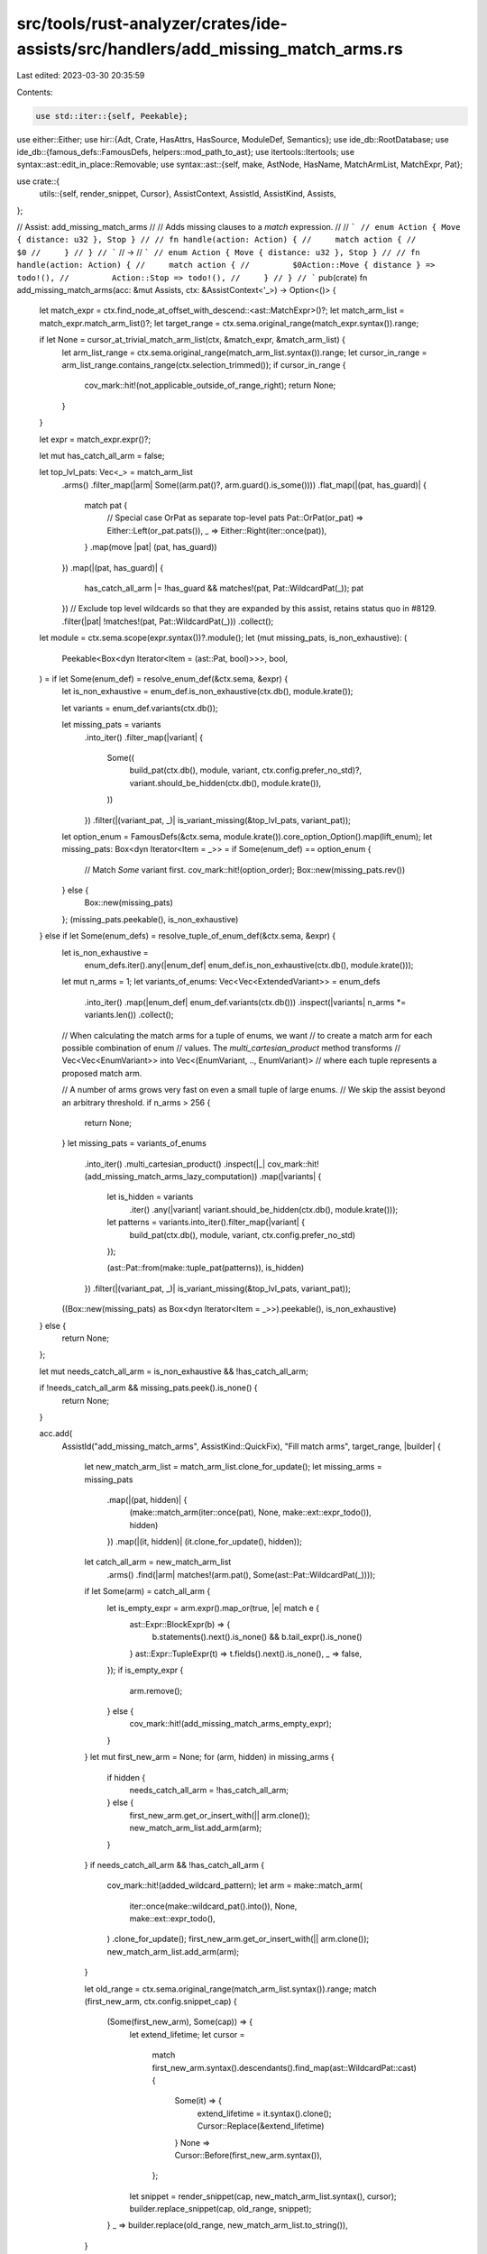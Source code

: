 src/tools/rust-analyzer/crates/ide-assists/src/handlers/add_missing_match_arms.rs
=================================================================================

Last edited: 2023-03-30 20:35:59

Contents:

.. code-block:: rs

    use std::iter::{self, Peekable};

use either::Either;
use hir::{Adt, Crate, HasAttrs, HasSource, ModuleDef, Semantics};
use ide_db::RootDatabase;
use ide_db::{famous_defs::FamousDefs, helpers::mod_path_to_ast};
use itertools::Itertools;
use syntax::ast::edit_in_place::Removable;
use syntax::ast::{self, make, AstNode, HasName, MatchArmList, MatchExpr, Pat};

use crate::{
    utils::{self, render_snippet, Cursor},
    AssistContext, AssistId, AssistKind, Assists,
};

// Assist: add_missing_match_arms
//
// Adds missing clauses to a `match` expression.
//
// ```
// enum Action { Move { distance: u32 }, Stop }
//
// fn handle(action: Action) {
//     match action {
//         $0
//     }
// }
// ```
// ->
// ```
// enum Action { Move { distance: u32 }, Stop }
//
// fn handle(action: Action) {
//     match action {
//         $0Action::Move { distance } => todo!(),
//         Action::Stop => todo!(),
//     }
// }
// ```
pub(crate) fn add_missing_match_arms(acc: &mut Assists, ctx: &AssistContext<'_>) -> Option<()> {
    let match_expr = ctx.find_node_at_offset_with_descend::<ast::MatchExpr>()?;
    let match_arm_list = match_expr.match_arm_list()?;
    let target_range = ctx.sema.original_range(match_expr.syntax()).range;

    if let None = cursor_at_trivial_match_arm_list(ctx, &match_expr, &match_arm_list) {
        let arm_list_range = ctx.sema.original_range(match_arm_list.syntax()).range;
        let cursor_in_range = arm_list_range.contains_range(ctx.selection_trimmed());
        if cursor_in_range {
            cov_mark::hit!(not_applicable_outside_of_range_right);
            return None;
        }
    }

    let expr = match_expr.expr()?;

    let mut has_catch_all_arm = false;

    let top_lvl_pats: Vec<_> = match_arm_list
        .arms()
        .filter_map(|arm| Some((arm.pat()?, arm.guard().is_some())))
        .flat_map(|(pat, has_guard)| {
            match pat {
                // Special case OrPat as separate top-level pats
                Pat::OrPat(or_pat) => Either::Left(or_pat.pats()),
                _ => Either::Right(iter::once(pat)),
            }
            .map(move |pat| (pat, has_guard))
        })
        .map(|(pat, has_guard)| {
            has_catch_all_arm |= !has_guard && matches!(pat, Pat::WildcardPat(_));
            pat
        })
        // Exclude top level wildcards so that they are expanded by this assist, retains status quo in #8129.
        .filter(|pat| !matches!(pat, Pat::WildcardPat(_)))
        .collect();

    let module = ctx.sema.scope(expr.syntax())?.module();
    let (mut missing_pats, is_non_exhaustive): (
        Peekable<Box<dyn Iterator<Item = (ast::Pat, bool)>>>,
        bool,
    ) = if let Some(enum_def) = resolve_enum_def(&ctx.sema, &expr) {
        let is_non_exhaustive = enum_def.is_non_exhaustive(ctx.db(), module.krate());

        let variants = enum_def.variants(ctx.db());

        let missing_pats = variants
            .into_iter()
            .filter_map(|variant| {
                Some((
                    build_pat(ctx.db(), module, variant, ctx.config.prefer_no_std)?,
                    variant.should_be_hidden(ctx.db(), module.krate()),
                ))
            })
            .filter(|(variant_pat, _)| is_variant_missing(&top_lvl_pats, variant_pat));

        let option_enum = FamousDefs(&ctx.sema, module.krate()).core_option_Option().map(lift_enum);
        let missing_pats: Box<dyn Iterator<Item = _>> = if Some(enum_def) == option_enum {
            // Match `Some` variant first.
            cov_mark::hit!(option_order);
            Box::new(missing_pats.rev())
        } else {
            Box::new(missing_pats)
        };
        (missing_pats.peekable(), is_non_exhaustive)
    } else if let Some(enum_defs) = resolve_tuple_of_enum_def(&ctx.sema, &expr) {
        let is_non_exhaustive =
            enum_defs.iter().any(|enum_def| enum_def.is_non_exhaustive(ctx.db(), module.krate()));

        let mut n_arms = 1;
        let variants_of_enums: Vec<Vec<ExtendedVariant>> = enum_defs
            .into_iter()
            .map(|enum_def| enum_def.variants(ctx.db()))
            .inspect(|variants| n_arms *= variants.len())
            .collect();

        // When calculating the match arms for a tuple of enums, we want
        // to create a match arm for each possible combination of enum
        // values. The `multi_cartesian_product` method transforms
        // Vec<Vec<EnumVariant>> into Vec<(EnumVariant, .., EnumVariant)>
        // where each tuple represents a proposed match arm.

        // A number of arms grows very fast on even a small tuple of large enums.
        // We skip the assist beyond an arbitrary threshold.
        if n_arms > 256 {
            return None;
        }
        let missing_pats = variants_of_enums
            .into_iter()
            .multi_cartesian_product()
            .inspect(|_| cov_mark::hit!(add_missing_match_arms_lazy_computation))
            .map(|variants| {
                let is_hidden = variants
                    .iter()
                    .any(|variant| variant.should_be_hidden(ctx.db(), module.krate()));
                let patterns = variants.into_iter().filter_map(|variant| {
                    build_pat(ctx.db(), module, variant, ctx.config.prefer_no_std)
                });

                (ast::Pat::from(make::tuple_pat(patterns)), is_hidden)
            })
            .filter(|(variant_pat, _)| is_variant_missing(&top_lvl_pats, variant_pat));
        ((Box::new(missing_pats) as Box<dyn Iterator<Item = _>>).peekable(), is_non_exhaustive)
    } else {
        return None;
    };

    let mut needs_catch_all_arm = is_non_exhaustive && !has_catch_all_arm;

    if !needs_catch_all_arm && missing_pats.peek().is_none() {
        return None;
    }

    acc.add(
        AssistId("add_missing_match_arms", AssistKind::QuickFix),
        "Fill match arms",
        target_range,
        |builder| {
            let new_match_arm_list = match_arm_list.clone_for_update();
            let missing_arms = missing_pats
                .map(|(pat, hidden)| {
                    (make::match_arm(iter::once(pat), None, make::ext::expr_todo()), hidden)
                })
                .map(|(it, hidden)| (it.clone_for_update(), hidden));

            let catch_all_arm = new_match_arm_list
                .arms()
                .find(|arm| matches!(arm.pat(), Some(ast::Pat::WildcardPat(_))));
            if let Some(arm) = catch_all_arm {
                let is_empty_expr = arm.expr().map_or(true, |e| match e {
                    ast::Expr::BlockExpr(b) => {
                        b.statements().next().is_none() && b.tail_expr().is_none()
                    }
                    ast::Expr::TupleExpr(t) => t.fields().next().is_none(),
                    _ => false,
                });
                if is_empty_expr {
                    arm.remove();
                } else {
                    cov_mark::hit!(add_missing_match_arms_empty_expr);
                }
            }
            let mut first_new_arm = None;
            for (arm, hidden) in missing_arms {
                if hidden {
                    needs_catch_all_arm = !has_catch_all_arm;
                } else {
                    first_new_arm.get_or_insert_with(|| arm.clone());
                    new_match_arm_list.add_arm(arm);
                }
            }
            if needs_catch_all_arm && !has_catch_all_arm {
                cov_mark::hit!(added_wildcard_pattern);
                let arm = make::match_arm(
                    iter::once(make::wildcard_pat().into()),
                    None,
                    make::ext::expr_todo(),
                )
                .clone_for_update();
                first_new_arm.get_or_insert_with(|| arm.clone());
                new_match_arm_list.add_arm(arm);
            }

            let old_range = ctx.sema.original_range(match_arm_list.syntax()).range;
            match (first_new_arm, ctx.config.snippet_cap) {
                (Some(first_new_arm), Some(cap)) => {
                    let extend_lifetime;
                    let cursor =
                        match first_new_arm.syntax().descendants().find_map(ast::WildcardPat::cast)
                        {
                            Some(it) => {
                                extend_lifetime = it.syntax().clone();
                                Cursor::Replace(&extend_lifetime)
                            }
                            None => Cursor::Before(first_new_arm.syntax()),
                        };
                    let snippet = render_snippet(cap, new_match_arm_list.syntax(), cursor);
                    builder.replace_snippet(cap, old_range, snippet);
                }
                _ => builder.replace(old_range, new_match_arm_list.to_string()),
            }
        },
    )
}

fn cursor_at_trivial_match_arm_list(
    ctx: &AssistContext<'_>,
    match_expr: &MatchExpr,
    match_arm_list: &MatchArmList,
) -> Option<()> {
    // match x { $0 }
    if match_arm_list.arms().next() == None {
        cov_mark::hit!(add_missing_match_arms_empty_body);
        return Some(());
    }

    // match x {
    //     bar => baz,
    //     $0
    // }
    if let Some(last_arm) = match_arm_list.arms().last() {
        let last_arm_range = last_arm.syntax().text_range();
        let match_expr_range = match_expr.syntax().text_range();
        if last_arm_range.end() <= ctx.offset() && ctx.offset() < match_expr_range.end() {
            cov_mark::hit!(add_missing_match_arms_end_of_last_arm);
            return Some(());
        }
    }

    // match { _$0 => {...} }
    let wild_pat = ctx.find_node_at_offset_with_descend::<ast::WildcardPat>()?;
    let arm = wild_pat.syntax().parent().and_then(ast::MatchArm::cast)?;
    let arm_match_expr = arm.syntax().ancestors().nth(2).and_then(ast::MatchExpr::cast)?;
    if arm_match_expr == *match_expr {
        cov_mark::hit!(add_missing_match_arms_trivial_arm);
        return Some(());
    }

    None
}

fn is_variant_missing(existing_pats: &[Pat], var: &Pat) -> bool {
    !existing_pats.iter().any(|pat| does_pat_match_variant(pat, var))
}

// Fixme: this is still somewhat limited, use hir_ty::diagnostics::match_check?
fn does_pat_match_variant(pat: &Pat, var: &Pat) -> bool {
    match (pat, var) {
        (Pat::WildcardPat(_), _) => true,
        (Pat::TuplePat(tpat), Pat::TuplePat(tvar)) => {
            tpat.fields().zip(tvar.fields()).all(|(p, v)| does_pat_match_variant(&p, &v))
        }
        _ => utils::does_pat_match_variant(pat, var),
    }
}

#[derive(Eq, PartialEq, Clone, Copy)]
enum ExtendedEnum {
    Bool,
    Enum(hir::Enum),
}

#[derive(Eq, PartialEq, Clone, Copy)]
enum ExtendedVariant {
    True,
    False,
    Variant(hir::Variant),
}

impl ExtendedVariant {
    fn should_be_hidden(self, db: &RootDatabase, krate: Crate) -> bool {
        match self {
            ExtendedVariant::Variant(var) => {
                var.attrs(db).has_doc_hidden() && var.module(db).krate() != krate
            }
            _ => false,
        }
    }
}

fn lift_enum(e: hir::Enum) -> ExtendedEnum {
    ExtendedEnum::Enum(e)
}

impl ExtendedEnum {
    fn is_non_exhaustive(self, db: &RootDatabase, krate: Crate) -> bool {
        match self {
            ExtendedEnum::Enum(e) => {
                e.attrs(db).by_key("non_exhaustive").exists() && e.module(db).krate() != krate
            }
            _ => false,
        }
    }

    fn variants(self, db: &RootDatabase) -> Vec<ExtendedVariant> {
        match self {
            ExtendedEnum::Enum(e) => {
                e.variants(db).into_iter().map(ExtendedVariant::Variant).collect::<Vec<_>>()
            }
            ExtendedEnum::Bool => {
                Vec::<ExtendedVariant>::from([ExtendedVariant::True, ExtendedVariant::False])
            }
        }
    }
}

fn resolve_enum_def(sema: &Semantics<'_, RootDatabase>, expr: &ast::Expr) -> Option<ExtendedEnum> {
    sema.type_of_expr(expr)?.adjusted().autoderef(sema.db).find_map(|ty| match ty.as_adt() {
        Some(Adt::Enum(e)) => Some(ExtendedEnum::Enum(e)),
        _ => ty.is_bool().then_some(ExtendedEnum::Bool),
    })
}

fn resolve_tuple_of_enum_def(
    sema: &Semantics<'_, RootDatabase>,
    expr: &ast::Expr,
) -> Option<Vec<ExtendedEnum>> {
    sema.type_of_expr(expr)?
        .adjusted()
        .tuple_fields(sema.db)
        .iter()
        .map(|ty| {
            ty.autoderef(sema.db).find_map(|ty| match ty.as_adt() {
                Some(Adt::Enum(e)) => Some(lift_enum(e)),
                // For now we only handle expansion for a tuple of enums. Here
                // we map non-enum items to None and rely on `collect` to
                // convert Vec<Option<hir::Enum>> into Option<Vec<hir::Enum>>.
                _ => ty.is_bool().then_some(ExtendedEnum::Bool),
            })
        })
        .collect()
}

fn build_pat(
    db: &RootDatabase,
    module: hir::Module,
    var: ExtendedVariant,
    prefer_no_std: bool,
) -> Option<ast::Pat> {
    match var {
        ExtendedVariant::Variant(var) => {
            let path =
                mod_path_to_ast(&module.find_use_path(db, ModuleDef::from(var), prefer_no_std)?);

            // FIXME: use HIR for this; it doesn't currently expose struct vs. tuple vs. unit variants though
            let pat: ast::Pat = match var.source(db)?.value.kind() {
                ast::StructKind::Tuple(field_list) => {
                    let pats =
                        iter::repeat(make::wildcard_pat().into()).take(field_list.fields().count());
                    make::tuple_struct_pat(path, pats).into()
                }
                ast::StructKind::Record(field_list) => {
                    let pats = field_list
                        .fields()
                        .map(|f| make::ext::simple_ident_pat(f.name().unwrap()).into());
                    make::record_pat(path, pats).into()
                }
                ast::StructKind::Unit => make::path_pat(path),
            };

            Some(pat)
        }
        ExtendedVariant::True => Some(ast::Pat::from(make::literal_pat("true"))),
        ExtendedVariant::False => Some(ast::Pat::from(make::literal_pat("false"))),
    }
}

#[cfg(test)]
mod tests {
    use crate::tests::{
        check_assist, check_assist_not_applicable, check_assist_target, check_assist_unresolved,
    };

    use super::add_missing_match_arms;

    #[test]
    fn all_match_arms_provided() {
        check_assist_not_applicable(
            add_missing_match_arms,
            r#"
enum A {
    As,
    Bs{x:i32, y:Option<i32>},
    Cs(i32, Option<i32>),
}
fn main() {
    match A::As$0 {
        A::As,
        A::Bs{x,y:Some(_)} => {}
        A::Cs(_, Some(_)) => {}
    }
}
            "#,
        );
    }

    #[test]
    fn not_applicable_outside_of_range_left() {
        check_assist_not_applicable(
            add_missing_match_arms,
            r#"
enum A { X, Y }

fn foo(a: A) {
    $0 match a {
        A::X => { }
    }
}
        "#,
        );
    }

    #[test]
    fn not_applicable_outside_of_range_right() {
        cov_mark::check!(not_applicable_outside_of_range_right);
        check_assist_not_applicable(
            add_missing_match_arms,
            r#"
enum A { X, Y }

fn foo(a: A) {
    match a {$0
        A::X => { }
    }
}
        "#,
        );
    }

    #[test]
    fn all_boolean_match_arms_provided() {
        check_assist_not_applicable(
            add_missing_match_arms,
            r#"
fn foo(a: bool) {
    match a$0 {
        true => {}
        false => {}
    }
}
"#,
        )
    }

    #[test]
    fn tuple_of_non_enum() {
        // for now this case is not handled, although it potentially could be
        // in the future
        check_assist_not_applicable(
            add_missing_match_arms,
            r#"
fn main() {
    match (0, false)$0 {
    }
}
"#,
        );
    }

    #[test]
    fn add_missing_match_arms_boolean() {
        check_assist(
            add_missing_match_arms,
            r#"
fn foo(a: bool) {
    match a$0 {
    }
}
"#,
            r#"
fn foo(a: bool) {
    match a {
        $0true => todo!(),
        false => todo!(),
    }
}
"#,
        )
    }

    #[test]
    fn partial_fill_boolean() {
        check_assist(
            add_missing_match_arms,
            r#"
fn foo(a: bool) {
    match a$0 {
        true => {}
    }
}
"#,
            r#"
fn foo(a: bool) {
    match a {
        true => {}
        $0false => todo!(),
    }
}
"#,
        )
    }

    #[test]
    fn all_boolean_tuple_arms_provided() {
        check_assist_not_applicable(
            add_missing_match_arms,
            r#"
fn foo(a: bool) {
    match (a, a)$0 {
        (true, true) => {}
        (true, false) => {}
        (false, true) => {}
        (false, false) => {}
    }
}
"#,
        )
    }

    #[test]
    fn fill_boolean_tuple() {
        check_assist(
            add_missing_match_arms,
            r#"
fn foo(a: bool) {
    match (a, a)$0 {
    }
}
"#,
            r#"
fn foo(a: bool) {
    match (a, a) {
        $0(true, true) => todo!(),
        (true, false) => todo!(),
        (false, true) => todo!(),
        (false, false) => todo!(),
    }
}
"#,
        )
    }

    #[test]
    fn partial_fill_boolean_tuple() {
        check_assist(
            add_missing_match_arms,
            r#"
fn foo(a: bool) {
    match (a, a)$0 {
        (false, true) => {}
    }
}
"#,
            r#"
fn foo(a: bool) {
    match (a, a) {
        (false, true) => {}
        $0(true, true) => todo!(),
        (true, false) => todo!(),
        (false, false) => todo!(),
    }
}
"#,
        )
    }

    #[test]
    fn partial_fill_record_tuple() {
        check_assist(
            add_missing_match_arms,
            r#"
enum A {
    As,
    Bs { x: i32, y: Option<i32> },
    Cs(i32, Option<i32>),
}
fn main() {
    match A::As$0 {
        A::Bs { x, y: Some(_) } => {}
        A::Cs(_, Some(_)) => {}
    }
}
"#,
            r#"
enum A {
    As,
    Bs { x: i32, y: Option<i32> },
    Cs(i32, Option<i32>),
}
fn main() {
    match A::As {
        A::Bs { x, y: Some(_) } => {}
        A::Cs(_, Some(_)) => {}
        $0A::As => todo!(),
    }
}
"#,
        );
    }

    #[test]
    fn partial_fill_option() {
        check_assist(
            add_missing_match_arms,
            r#"
//- minicore: option
fn main() {
    match None$0 {
        None => {}
    }
}
"#,
            r#"
fn main() {
    match None {
        None => {}
        Some(${0:_}) => todo!(),
    }
}
"#,
        );
    }

    #[test]
    fn partial_fill_or_pat() {
        check_assist(
            add_missing_match_arms,
            r#"
enum A { As, Bs, Cs(Option<i32>) }
fn main() {
    match A::As$0 {
        A::Cs(_) | A::Bs => {}
    }
}
"#,
            r#"
enum A { As, Bs, Cs(Option<i32>) }
fn main() {
    match A::As {
        A::Cs(_) | A::Bs => {}
        $0A::As => todo!(),
    }
}
"#,
        );
    }

    #[test]
    fn partial_fill() {
        check_assist(
            add_missing_match_arms,
            r#"
enum A { As, Bs, Cs, Ds(String), Es(B) }
enum B { Xs, Ys }
fn main() {
    match A::As$0 {
        A::Bs if 0 < 1 => {}
        A::Ds(_value) => { let x = 1; }
        A::Es(B::Xs) => (),
    }
}
"#,
            r#"
enum A { As, Bs, Cs, Ds(String), Es(B) }
enum B { Xs, Ys }
fn main() {
    match A::As {
        A::Bs if 0 < 1 => {}
        A::Ds(_value) => { let x = 1; }
        A::Es(B::Xs) => (),
        $0A::As => todo!(),
        A::Cs => todo!(),
    }
}
"#,
        );
    }

    #[test]
    fn partial_fill_bind_pat() {
        check_assist(
            add_missing_match_arms,
            r#"
enum A { As, Bs, Cs(Option<i32>) }
fn main() {
    match A::As$0 {
        A::As(_) => {}
        a @ A::Bs(_) => {}
    }
}
"#,
            r#"
enum A { As, Bs, Cs(Option<i32>) }
fn main() {
    match A::As {
        A::As(_) => {}
        a @ A::Bs(_) => {}
        A::Cs(${0:_}) => todo!(),
    }
}
"#,
        );
    }

    #[test]
    fn add_missing_match_arms_empty_body() {
        cov_mark::check!(add_missing_match_arms_empty_body);
        check_assist(
            add_missing_match_arms,
            r#"
enum A { As, Bs, Cs(String), Ds(String, String), Es { x: usize, y: usize } }

fn main() {
    let a = A::As;
    match a {$0}
}
"#,
            r#"
enum A { As, Bs, Cs(String), Ds(String, String), Es { x: usize, y: usize } }

fn main() {
    let a = A::As;
    match a {
        $0A::As => todo!(),
        A::Bs => todo!(),
        A::Cs(_) => todo!(),
        A::Ds(_, _) => todo!(),
        A::Es { x, y } => todo!(),
    }
}
"#,
        );
    }

    #[test]
    fn add_missing_match_arms_end_of_last_arm() {
        cov_mark::check!(add_missing_match_arms_end_of_last_arm);
        check_assist(
            add_missing_match_arms,
            r#"
enum A { One, Two }
enum B { One, Two }

fn main() {
    let a = A::One;
    let b = B::One;
    match (a, b) {
        (A::Two, B::One) => {},$0
    }
}
"#,
            r#"
enum A { One, Two }
enum B { One, Two }

fn main() {
    let a = A::One;
    let b = B::One;
    match (a, b) {
        (A::Two, B::One) => {},
        $0(A::One, B::One) => todo!(),
        (A::One, B::Two) => todo!(),
        (A::Two, B::Two) => todo!(),
    }
}
"#,
        );
    }

    #[test]
    fn add_missing_match_arms_tuple_of_enum() {
        check_assist(
            add_missing_match_arms,
            r#"
enum A { One, Two }
enum B { One, Two }

fn main() {
    let a = A::One;
    let b = B::One;
    match (a$0, b) {}
}
"#,
            r#"
enum A { One, Two }
enum B { One, Two }

fn main() {
    let a = A::One;
    let b = B::One;
    match (a, b) {
        $0(A::One, B::One) => todo!(),
        (A::One, B::Two) => todo!(),
        (A::Two, B::One) => todo!(),
        (A::Two, B::Two) => todo!(),
    }
}
"#,
        );
    }

    #[test]
    fn add_missing_match_arms_tuple_of_enum_ref() {
        check_assist(
            add_missing_match_arms,
            r#"
enum A { One, Two }
enum B { One, Two }

fn main() {
    let a = A::One;
    let b = B::One;
    match (&a$0, &b) {}
}
"#,
            r#"
enum A { One, Two }
enum B { One, Two }

fn main() {
    let a = A::One;
    let b = B::One;
    match (&a, &b) {
        $0(A::One, B::One) => todo!(),
        (A::One, B::Two) => todo!(),
        (A::Two, B::One) => todo!(),
        (A::Two, B::Two) => todo!(),
    }
}
"#,
        );
    }

    #[test]
    fn add_missing_match_arms_tuple_of_enum_partial() {
        check_assist(
            add_missing_match_arms,
            r#"
enum A { One, Two }
enum B { One, Two }

fn main() {
    let a = A::One;
    let b = B::One;
    match (a$0, b) {
        (A::Two, B::One) => {}
    }
}
"#,
            r#"
enum A { One, Two }
enum B { One, Two }

fn main() {
    let a = A::One;
    let b = B::One;
    match (a, b) {
        (A::Two, B::One) => {}
        $0(A::One, B::One) => todo!(),
        (A::One, B::Two) => todo!(),
        (A::Two, B::Two) => todo!(),
    }
}
"#,
        );
    }

    #[test]
    fn add_missing_match_arms_tuple_of_enum_partial_with_wildcards() {
        check_assist(
            add_missing_match_arms,
            r#"
//- minicore: option
fn main() {
    let a = Some(1);
    let b = Some(());
    match (a$0, b) {
        (Some(_), _) => {}
        (None, Some(_)) => {}
    }
}
"#,
            r#"
fn main() {
    let a = Some(1);
    let b = Some(());
    match (a, b) {
        (Some(_), _) => {}
        (None, Some(_)) => {}
        $0(None, None) => todo!(),
    }
}
"#,
        );
    }

    #[test]
    fn add_missing_match_arms_partial_with_deep_pattern() {
        // Fixme: cannot handle deep patterns
        check_assist_not_applicable(
            add_missing_match_arms,
            r#"
//- minicore: option
fn main() {
    match $0Some(true) {
        Some(true) => {}
        None => {}
    }
}
"#,
        );
    }

    #[test]
    fn add_missing_match_arms_tuple_of_enum_not_applicable() {
        check_assist_not_applicable(
            add_missing_match_arms,
            r#"
enum A { One, Two }
enum B { One, Two }

fn main() {
    let a = A::One;
    let b = B::One;
    match (a$0, b) {
        (A::Two, B::One) => {}
        (A::One, B::One) => {}
        (A::One, B::Two) => {}
        (A::Two, B::Two) => {}
    }
}
"#,
        );
    }

    #[test]
    fn add_missing_match_arms_single_element_tuple_of_enum() {
        check_assist(
            add_missing_match_arms,
            r#"
enum A { One, Two }

fn main() {
    let a = A::One;
    match (a$0, ) {
    }
}
"#,
            r#"
enum A { One, Two }

fn main() {
    let a = A::One;
    match (a, ) {
        $0(A::One,) => todo!(),
        (A::Two,) => todo!(),
    }
}
"#,
        );
    }

    #[test]
    fn test_fill_match_arm_refs() {
        check_assist(
            add_missing_match_arms,
            r#"
enum A { As }

fn foo(a: &A) {
    match a$0 {
    }
}
"#,
            r#"
enum A { As }

fn foo(a: &A) {
    match a {
        $0A::As => todo!(),
    }
}
"#,
        );

        check_assist(
            add_missing_match_arms,
            r#"
enum A {
    Es { x: usize, y: usize }
}

fn foo(a: &mut A) {
    match a$0 {
    }
}
"#,
            r#"
enum A {
    Es { x: usize, y: usize }
}

fn foo(a: &mut A) {
    match a {
        $0A::Es { x, y } => todo!(),
    }
}
"#,
        );
    }

    #[test]
    fn add_missing_match_arms_target_simple() {
        check_assist_target(
            add_missing_match_arms,
            r#"
enum E { X, Y }

fn main() {
    match E::X$0 {}
}
"#,
            "match E::X {}",
        );
    }

    #[test]
    fn add_missing_match_arms_target_complex() {
        check_assist_target(
            add_missing_match_arms,
            r#"
enum E { X, Y }

fn main() {
    match E::X$0 {
        E::X => {}
    }
}
"#,
            "match E::X {
        E::X => {}
    }",
        );
    }

    #[test]
    fn add_missing_match_arms_trivial_arm() {
        cov_mark::check!(add_missing_match_arms_trivial_arm);
        check_assist(
            add_missing_match_arms,
            r#"
enum E { X, Y }

fn main() {
    match E::X {
        $0_ => {}
    }
}
"#,
            r#"
enum E { X, Y }

fn main() {
    match E::X {
        $0E::X => todo!(),
        E::Y => todo!(),
    }
}
"#,
        );
    }

    #[test]
    fn wildcard_inside_expression_not_applicable() {
        check_assist_not_applicable(
            add_missing_match_arms,
            r#"
enum E { X, Y }

fn foo(e : E) {
    match e {
        _ => {
            println!("1");$0
            println!("2");
        }
    }
}
"#,
        );
    }

    #[test]
    fn add_missing_match_arms_qualifies_path() {
        check_assist(
            add_missing_match_arms,
            r#"
mod foo { pub enum E { X, Y } }
use foo::E::X;

fn main() {
    match X {
        $0
    }
}
"#,
            r#"
mod foo { pub enum E { X, Y } }
use foo::E::X;

fn main() {
    match X {
        $0X => todo!(),
        foo::E::Y => todo!(),
    }
}
"#,
        );
    }

    #[test]
    fn add_missing_match_arms_preserves_comments() {
        check_assist(
            add_missing_match_arms,
            r#"
enum A { One, Two }
fn foo(a: A) {
    match a $0 {
        // foo bar baz
        A::One => {}
        // This is where the rest should be
    }
}
"#,
            r#"
enum A { One, Two }
fn foo(a: A) {
    match a  {
        // foo bar baz
        A::One => {}
        $0A::Two => todo!(),
        // This is where the rest should be
    }
}
"#,
        );
    }

    #[test]
    fn add_missing_match_arms_preserves_comments_empty() {
        check_assist(
            add_missing_match_arms,
            r#"
enum A { One, Two }
fn foo(a: A) {
    match a {
        // foo bar baz$0
    }
}
"#,
            r#"
enum A { One, Two }
fn foo(a: A) {
    match a {
        $0A::One => todo!(),
        A::Two => todo!(),
        // foo bar baz
    }
}
"#,
        );
    }

    #[test]
    fn add_missing_match_arms_placeholder() {
        check_assist(
            add_missing_match_arms,
            r#"
enum A { One, Two, }
fn foo(a: A) {
    match a$0 {
        _ => (),
    }
}
"#,
            r#"
enum A { One, Two, }
fn foo(a: A) {
    match a {
        $0A::One => todo!(),
        A::Two => todo!(),
    }
}
"#,
        );
    }

    #[test]
    fn option_order() {
        cov_mark::check!(option_order);
        check_assist(
            add_missing_match_arms,
            r#"
//- minicore: option
fn foo(opt: Option<i32>) {
    match opt$0 {
    }
}
"#,
            r#"
fn foo(opt: Option<i32>) {
    match opt {
        Some(${0:_}) => todo!(),
        None => todo!(),
    }
}
"#,
        );
    }

    #[test]
    fn works_inside_macro_call() {
        check_assist(
            add_missing_match_arms,
            r#"
macro_rules! m { ($expr:expr) => {$expr}}
enum Test {
    A,
    B,
    C,
}

fn foo(t: Test) {
    m!(match t$0 {});
}"#,
            r#"
macro_rules! m { ($expr:expr) => {$expr}}
enum Test {
    A,
    B,
    C,
}

fn foo(t: Test) {
    m!(match t {
    $0Test::A => todo!(),
    Test::B => todo!(),
    Test::C => todo!(),
});
}"#,
        );
    }

    #[test]
    fn lazy_computation() {
        // Computing a single missing arm is enough to determine applicability of the assist.
        cov_mark::check_count!(add_missing_match_arms_lazy_computation, 1);
        check_assist_unresolved(
            add_missing_match_arms,
            r#"
enum A { One, Two, }
fn foo(tuple: (A, A)) {
    match $0tuple {};
}
"#,
        );
    }

    #[test]
    fn adds_comma_before_new_arms() {
        check_assist(
            add_missing_match_arms,
            r#"
fn foo(t: bool) {
    match $0t {
        true => 1 + 2
    }
}"#,
            r#"
fn foo(t: bool) {
    match t {
        true => 1 + 2,
        $0false => todo!(),
    }
}"#,
        );
    }

    #[test]
    fn does_not_add_extra_comma() {
        check_assist(
            add_missing_match_arms,
            r#"
fn foo(t: bool) {
    match $0t {
        true => 1 + 2,
    }
}"#,
            r#"
fn foo(t: bool) {
    match t {
        true => 1 + 2,
        $0false => todo!(),
    }
}"#,
        );
    }

    #[test]
    fn does_not_remove_catch_all_with_non_empty_expr() {
        cov_mark::check!(add_missing_match_arms_empty_expr);
        check_assist(
            add_missing_match_arms,
            r#"
fn foo(t: bool) {
    match $0t {
        _ => 1 + 2,
    }
}"#,
            r#"
fn foo(t: bool) {
    match t {
        _ => 1 + 2,
        $0true => todo!(),
        false => todo!(),
    }
}"#,
        );
    }

    #[test]
    fn does_not_fill_hidden_variants() {
        cov_mark::check!(added_wildcard_pattern);
        check_assist(
            add_missing_match_arms,
            r#"
//- /main.rs crate:main deps:e
fn foo(t: ::e::E) {
    match $0t {
    }
}
//- /e.rs crate:e
pub enum E { A, #[doc(hidden)] B, }
"#,
            r#"
fn foo(t: ::e::E) {
    match t {
        $0e::E::A => todo!(),
        _ => todo!(),
    }
}
"#,
        );
    }

    #[test]
    fn does_not_fill_hidden_variants_tuple() {
        cov_mark::check!(added_wildcard_pattern);
        check_assist(
            add_missing_match_arms,
            r#"
//- /main.rs crate:main deps:e
fn foo(t: (bool, ::e::E)) {
    match $0t {
    }
}
//- /e.rs crate:e
pub enum E { A, #[doc(hidden)] B, }
"#,
            r#"
fn foo(t: (bool, ::e::E)) {
    match t {
        $0(true, e::E::A) => todo!(),
        (false, e::E::A) => todo!(),
        _ => todo!(),
    }
}
"#,
        );
    }

    #[test]
    fn fills_wildcard_with_only_hidden_variants() {
        cov_mark::check!(added_wildcard_pattern);
        check_assist(
            add_missing_match_arms,
            r#"
//- /main.rs crate:main deps:e
fn foo(t: ::e::E) {
    match $0t {
    }
}
//- /e.rs crate:e
pub enum E { #[doc(hidden)] A, }
"#,
            r#"
fn foo(t: ::e::E) {
    match t {
        ${0:_} => todo!(),
    }
}
"#,
        );
    }

    #[test]
    fn does_not_fill_wildcard_when_hidden_variants_are_explicit() {
        check_assist_not_applicable(
            add_missing_match_arms,
            r#"
//- /main.rs crate:main deps:e
fn foo(t: ::e::E) {
    match $0t {
        e::E::A => todo!(),
    }
}
//- /e.rs crate:e
pub enum E { #[doc(hidden)] A, }
"#,
        );
    }

    // FIXME: I don't think the assist should be applicable in this case
    #[test]
    fn does_not_fill_wildcard_with_wildcard() {
        check_assist(
            add_missing_match_arms,
            r#"
//- /main.rs crate:main deps:e
fn foo(t: ::e::E) {
    match $0t {
        _ => todo!(),
    }
}
//- /e.rs crate:e
pub enum E { #[doc(hidden)] A, }
"#,
            r#"
fn foo(t: ::e::E) {
    match t {
        _ => todo!(),
    }
}
"#,
        );
    }

    #[test]
    fn fills_wildcard_on_non_exhaustive_with_explicit_matches() {
        cov_mark::check!(added_wildcard_pattern);
        check_assist(
            add_missing_match_arms,
            r#"
//- /main.rs crate:main deps:e
fn foo(t: ::e::E) {
    match $0t {
        e::E::A => todo!(),
    }
}
//- /e.rs crate:e
#[non_exhaustive]
pub enum E { A, }
"#,
            r#"
fn foo(t: ::e::E) {
    match t {
        e::E::A => todo!(),
        ${0:_} => todo!(),
    }
}
"#,
        );
    }

    #[test]
    fn fills_wildcard_on_non_exhaustive_without_matches() {
        cov_mark::check!(added_wildcard_pattern);
        check_assist(
            add_missing_match_arms,
            r#"
//- /main.rs crate:main deps:e
fn foo(t: ::e::E) {
    match $0t {
    }
}
//- /e.rs crate:e
#[non_exhaustive]
pub enum E { A, }
"#,
            r#"
fn foo(t: ::e::E) {
    match t {
        $0e::E::A => todo!(),
        _ => todo!(),
    }
}
"#,
        );
    }

    #[test]
    fn fills_wildcard_on_non_exhaustive_with_doc_hidden() {
        cov_mark::check!(added_wildcard_pattern);
        check_assist(
            add_missing_match_arms,
            r#"
//- /main.rs crate:main deps:e
fn foo(t: ::e::E) {
    match $0t {
    }
}
//- /e.rs crate:e
#[non_exhaustive]
pub enum E { A, #[doc(hidden)] B }"#,
            r#"
fn foo(t: ::e::E) {
    match t {
        $0e::E::A => todo!(),
        _ => todo!(),
    }
}
"#,
        );
    }

    #[test]
    fn fills_wildcard_on_non_exhaustive_with_doc_hidden_with_explicit_arms() {
        cov_mark::check!(added_wildcard_pattern);
        check_assist(
            add_missing_match_arms,
            r#"
//- /main.rs crate:main deps:e
fn foo(t: ::e::E) {
    match $0t {
        e::E::A => todo!(),
    }
}
//- /e.rs crate:e
#[non_exhaustive]
pub enum E { A, #[doc(hidden)] B }"#,
            r#"
fn foo(t: ::e::E) {
    match t {
        e::E::A => todo!(),
        ${0:_} => todo!(),
    }
}
"#,
        );
    }

    #[test]
    fn fill_wildcard_with_partial_wildcard() {
        cov_mark::check!(added_wildcard_pattern);
        check_assist(
            add_missing_match_arms,
            r#"
//- /main.rs crate:main deps:e
fn foo(t: ::e::E, b: bool) {
    match $0t {
        _ if b => todo!(),
    }
}
//- /e.rs crate:e
pub enum E { #[doc(hidden)] A, }"#,
            r#"
fn foo(t: ::e::E, b: bool) {
    match t {
        _ if b => todo!(),
        ${0:_} => todo!(),
    }
}
"#,
        );
    }

    #[test]
    fn does_not_fill_wildcard_with_partial_wildcard_and_wildcard() {
        check_assist(
            add_missing_match_arms,
            r#"
//- /main.rs crate:main deps:e
fn foo(t: ::e::E, b: bool) {
    match $0t {
        _ if b => todo!(),
        _ => todo!(),
    }
}
//- /e.rs crate:e
pub enum E { #[doc(hidden)] A, }"#,
            r#"
fn foo(t: ::e::E, b: bool) {
    match t {
        _ if b => todo!(),
        _ => todo!(),
    }
}
"#,
        );
    }

    #[test]
    fn non_exhaustive_doc_hidden_tuple_fills_wildcard() {
        cov_mark::check!(added_wildcard_pattern);
        check_assist(
            add_missing_match_arms,
            r#"
//- /main.rs crate:main deps:e
fn foo(t: ::e::E) {
    match $0t {
    }
}
//- /e.rs crate:e
#[non_exhaustive]
pub enum E { A, #[doc(hidden)] B, }"#,
            r#"
fn foo(t: ::e::E) {
    match t {
        $0e::E::A => todo!(),
        _ => todo!(),
    }
}
"#,
        );
    }

    #[test]
    fn ignores_doc_hidden_for_crate_local_enums() {
        check_assist(
            add_missing_match_arms,
            r#"
enum E { A, #[doc(hidden)] B, }

fn foo(t: E) {
    match $0t {
    }
}"#,
            r#"
enum E { A, #[doc(hidden)] B, }

fn foo(t: E) {
    match t {
        $0E::A => todo!(),
        E::B => todo!(),
    }
}"#,
        );
    }

    #[test]
    fn ignores_non_exhaustive_for_crate_local_enums() {
        check_assist(
            add_missing_match_arms,
            r#"
#[non_exhaustive]
enum E { A, B, }

fn foo(t: E) {
    match $0t {
    }
}"#,
            r#"
#[non_exhaustive]
enum E { A, B, }

fn foo(t: E) {
    match t {
        $0E::A => todo!(),
        E::B => todo!(),
    }
}"#,
        );
    }

    #[test]
    fn ignores_doc_hidden_and_non_exhaustive_for_crate_local_enums() {
        check_assist(
            add_missing_match_arms,
            r#"
#[non_exhaustive]
enum E { A, #[doc(hidden)] B, }

fn foo(t: E) {
    match $0t {
    }
}"#,
            r#"
#[non_exhaustive]
enum E { A, #[doc(hidden)] B, }

fn foo(t: E) {
    match t {
        $0E::A => todo!(),
        E::B => todo!(),
    }
}"#,
        );
    }
}


